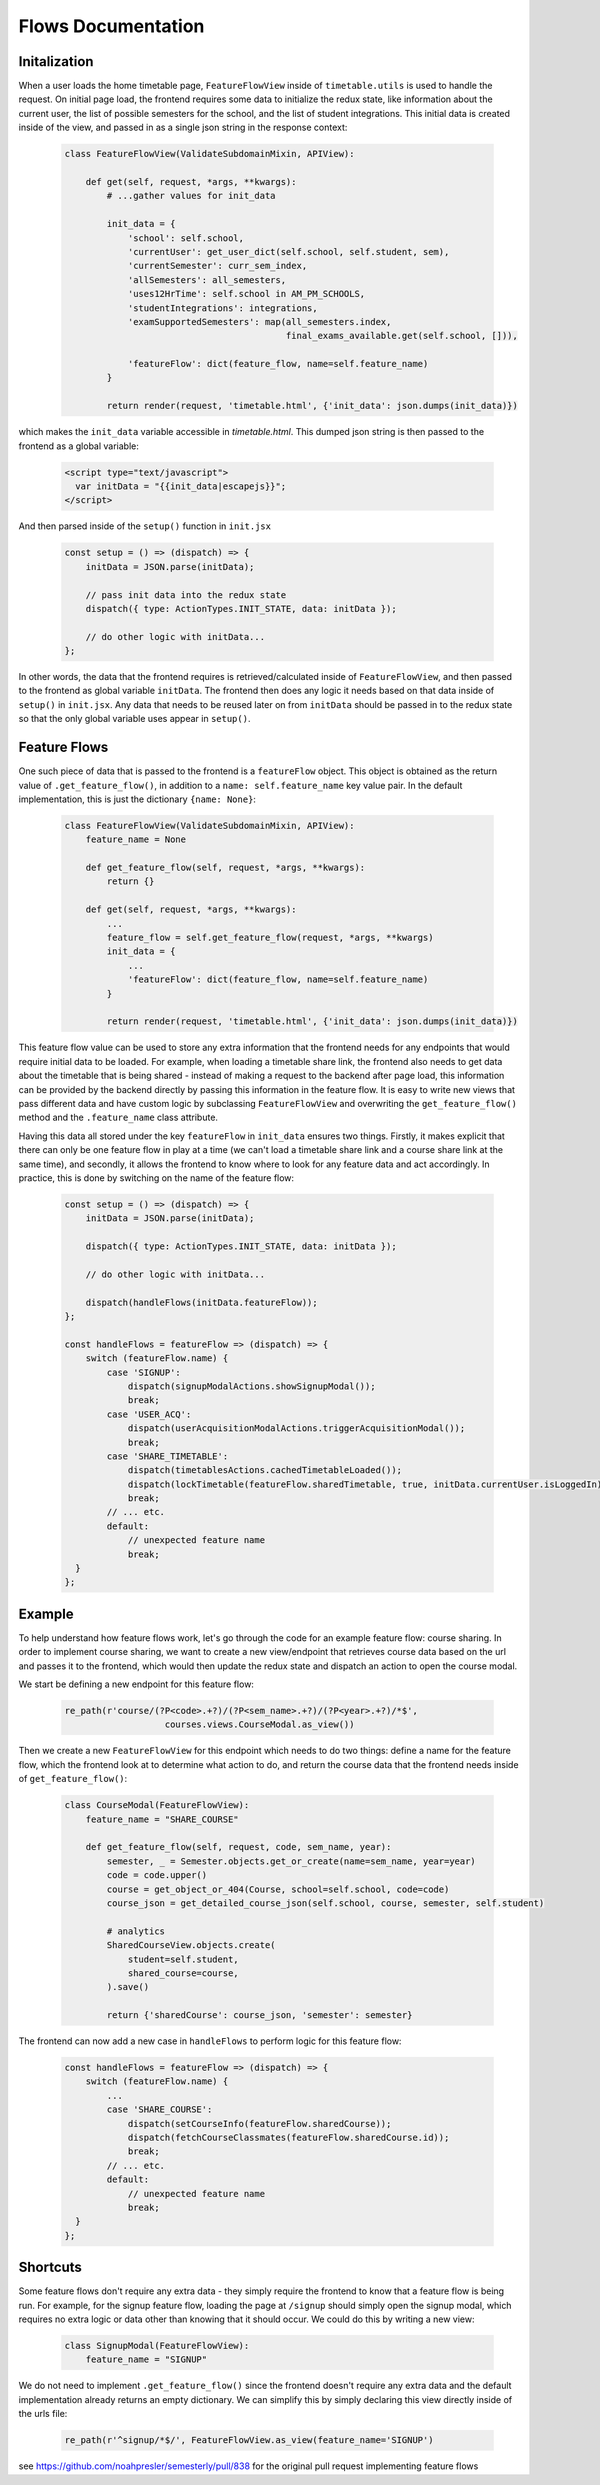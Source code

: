 .. _flows:


*******************
Flows Documentation
*******************

Initalization
-------------

When a user loads the home timetable page, ``FeatureFlowView`` inside of
``timetable.utils`` is used to handle the request. On initial page load,
the frontend requires some data to initialize the redux state, like
information about the current user, the list of possible semesters for the
school, and the list of student integrations. This initial data is created
inside of the view, and passed in as a single json string in the response
context:

    .. code-block:: python

        class FeatureFlowView(ValidateSubdomainMixin, APIView):

            def get(self, request, *args, **kwargs):
                # ...gather values for init_data

                init_data = {
                    'school': self.school,
                    'currentUser': get_user_dict(self.school, self.student, sem),
                    'currentSemester': curr_sem_index,
                    'allSemesters': all_semesters,
                    'uses12HrTime': self.school in AM_PM_SCHOOLS,
                    'studentIntegrations': integrations,
                    'examSupportedSemesters': map(all_semesters.index,
                                                  final_exams_available.get(self.school, [])),

                    'featureFlow': dict(feature_flow, name=self.feature_name)
                }

                return render(request, 'timetable.html', {'init_data': json.dumps(init_data)})


which makes the ``init_data`` variable accessible in `timetable.html`. This dumped json string is
then passed to the frontend as a global variable:

    .. code-block:: html

          <script type="text/javascript">
            var initData = "{{init_data|escapejs}}";
          </script>

And then parsed inside of the ``setup()`` function in ``init.jsx``

    .. code-block:: javascript

        const setup = () => (dispatch) => {
            initData = JSON.parse(initData);

            // pass init data into the redux state
            dispatch({ type: ActionTypes.INIT_STATE, data: initData });

            // do other logic with initData...
        };

In other words, the data that the frontend requires is retrieved/calculated inside
of ``FeatureFlowView``, and then passed to the frontend as global variable ``initData``. The frontend
then does any logic it needs based on that data inside of ``setup()`` in ``init.jsx``. Any
data that needs to be reused later on from ``initData`` should be passed in to the redux state so
that the only global variable uses appear in ``setup()``.

Feature Flows
-------------

One such piece of data that is passed to the frontend is a ``featureFlow`` object. This object is
obtained as the return value of ``.get_feature_flow()``, in addition to a ``name: self.feature_name``
key value pair. In the default implementation, this is just the dictionary ``{name: None}``:

    .. code-block:: python

        class FeatureFlowView(ValidateSubdomainMixin, APIView):
            feature_name = None

            def get_feature_flow(self, request, *args, **kwargs):
                return {}

            def get(self, request, *args, **kwargs):
                ...
                feature_flow = self.get_feature_flow(request, *args, **kwargs)
                init_data = {
                    ...
                    'featureFlow': dict(feature_flow, name=self.feature_name)
                }

                return render(request, 'timetable.html', {'init_data': json.dumps(init_data)})

This feature flow value can be used to store any extra information that the frontend needs for any
endpoints that would require initial data to be loaded. For example, when loading a timetable share
link, the frontend also needs to get data about the timetable that is being shared - instead of making
a request to the backend after page load, this information can be provided by the backend directly
by passing this information in the feature flow. It is easy to write new views that pass different
data and have custom logic by subclassing ``FeatureFlowView`` and overwriting the
``get_feature_flow()`` method and the ``.feature_name`` class attribute.

Having this data all stored under the key
``featureFlow`` in ``init_data`` ensures two things. Firstly, it makes explicit that there can only
be one feature flow in play at a time (we can't load a timetable share link and a course share link
at the same time), and secondly, it allows the frontend to know where to look for any feature data
and act accordingly. In practice, this is done by switching on the name of the feature flow:

    .. code-block:: javascript

        const setup = () => (dispatch) => {
            initData = JSON.parse(initData);

            dispatch({ type: ActionTypes.INIT_STATE, data: initData });

            // do other logic with initData...

            dispatch(handleFlows(initData.featureFlow));
        };

        const handleFlows = featureFlow => (dispatch) => {
            switch (featureFlow.name) {
                case 'SIGNUP':
                    dispatch(signupModalActions.showSignupModal());
                    break;
                case 'USER_ACQ':
                    dispatch(userAcquisitionModalActions.triggerAcquisitionModal());
                    break;
                case 'SHARE_TIMETABLE':
                    dispatch(timetablesActions.cachedTimetableLoaded());
                    dispatch(lockTimetable(featureFlow.sharedTimetable, true, initData.currentUser.isLoggedIn));
                    break;
                // ... etc.
                default:
                    // unexpected feature name
                    break;
          }
        };

Example
-------

To help understand how feature flows work, let's go through the code for an example feature flow:
course sharing. In order to implement course sharing, we want to create a new view/endpoint that
retrieves course data based on the url and passes it to the frontend, which would then update the
redux state and dispatch an action to open the course modal.

We start be defining a new endpoint for this feature flow:

    .. code-block:: python

        re_path(r'course/(?P<code>.+?)/(?P<sem_name>.+?)/(?P<year>.+?)/*$',
                           courses.views.CourseModal.as_view())

Then we create a new ``FeatureFlowView`` for this endpoint which needs to do two things: define
a name for the feature flow, which the frontend look at to determine what action to do, and return
the course data that the frontend needs inside of ``get_feature_flow()``:

    .. code-block:: python

        class CourseModal(FeatureFlowView):
            feature_name = "SHARE_COURSE"

            def get_feature_flow(self, request, code, sem_name, year):
                semester, _ = Semester.objects.get_or_create(name=sem_name, year=year)
                code = code.upper()
                course = get_object_or_404(Course, school=self.school, code=code)
                course_json = get_detailed_course_json(self.school, course, semester, self.student)

                # analytics
                SharedCourseView.objects.create(
                    student=self.student,
                    shared_course=course,
                ).save()

                return {'sharedCourse': course_json, 'semester': semester}

The frontend can now add a new case in ``handleFlows`` to perform logic for this feature flow:

    .. code-block:: javascript

        const handleFlows = featureFlow => (dispatch) => {
            switch (featureFlow.name) {
                ...
                case 'SHARE_COURSE':
                    dispatch(setCourseInfo(featureFlow.sharedCourse));
                    dispatch(fetchCourseClassmates(featureFlow.sharedCourse.id));
                    break;
                // ... etc.
                default:
                    // unexpected feature name
                    break;
          }
        };

Shortcuts
---------

Some feature flows don't require any extra data - they simply require the frontend to know that
a feature flow is being run. For example, for the signup feature flow, loading the page at
``/signup`` should simply open the signup modal, which requires no extra logic or data other than
knowing that it should occur. We could do this by writing a new view:

    .. code-block:: python

        class SignupModal(FeatureFlowView):
            feature_name = "SIGNUP"

We do not need to implement ``.get_feature_flow()`` since the frontend doesn't require any extra
data and the default implementation already returns an empty dictionary. We can simplify this
by simply declaring this view directly inside of the urls file:

    .. code-block:: python

        re_path(r'^signup/*$/', FeatureFlowView.as_view(feature_name='SIGNUP')

see https://github.com/noahpresler/semesterly/pull/838 for the 
original pull request implementing feature flows
